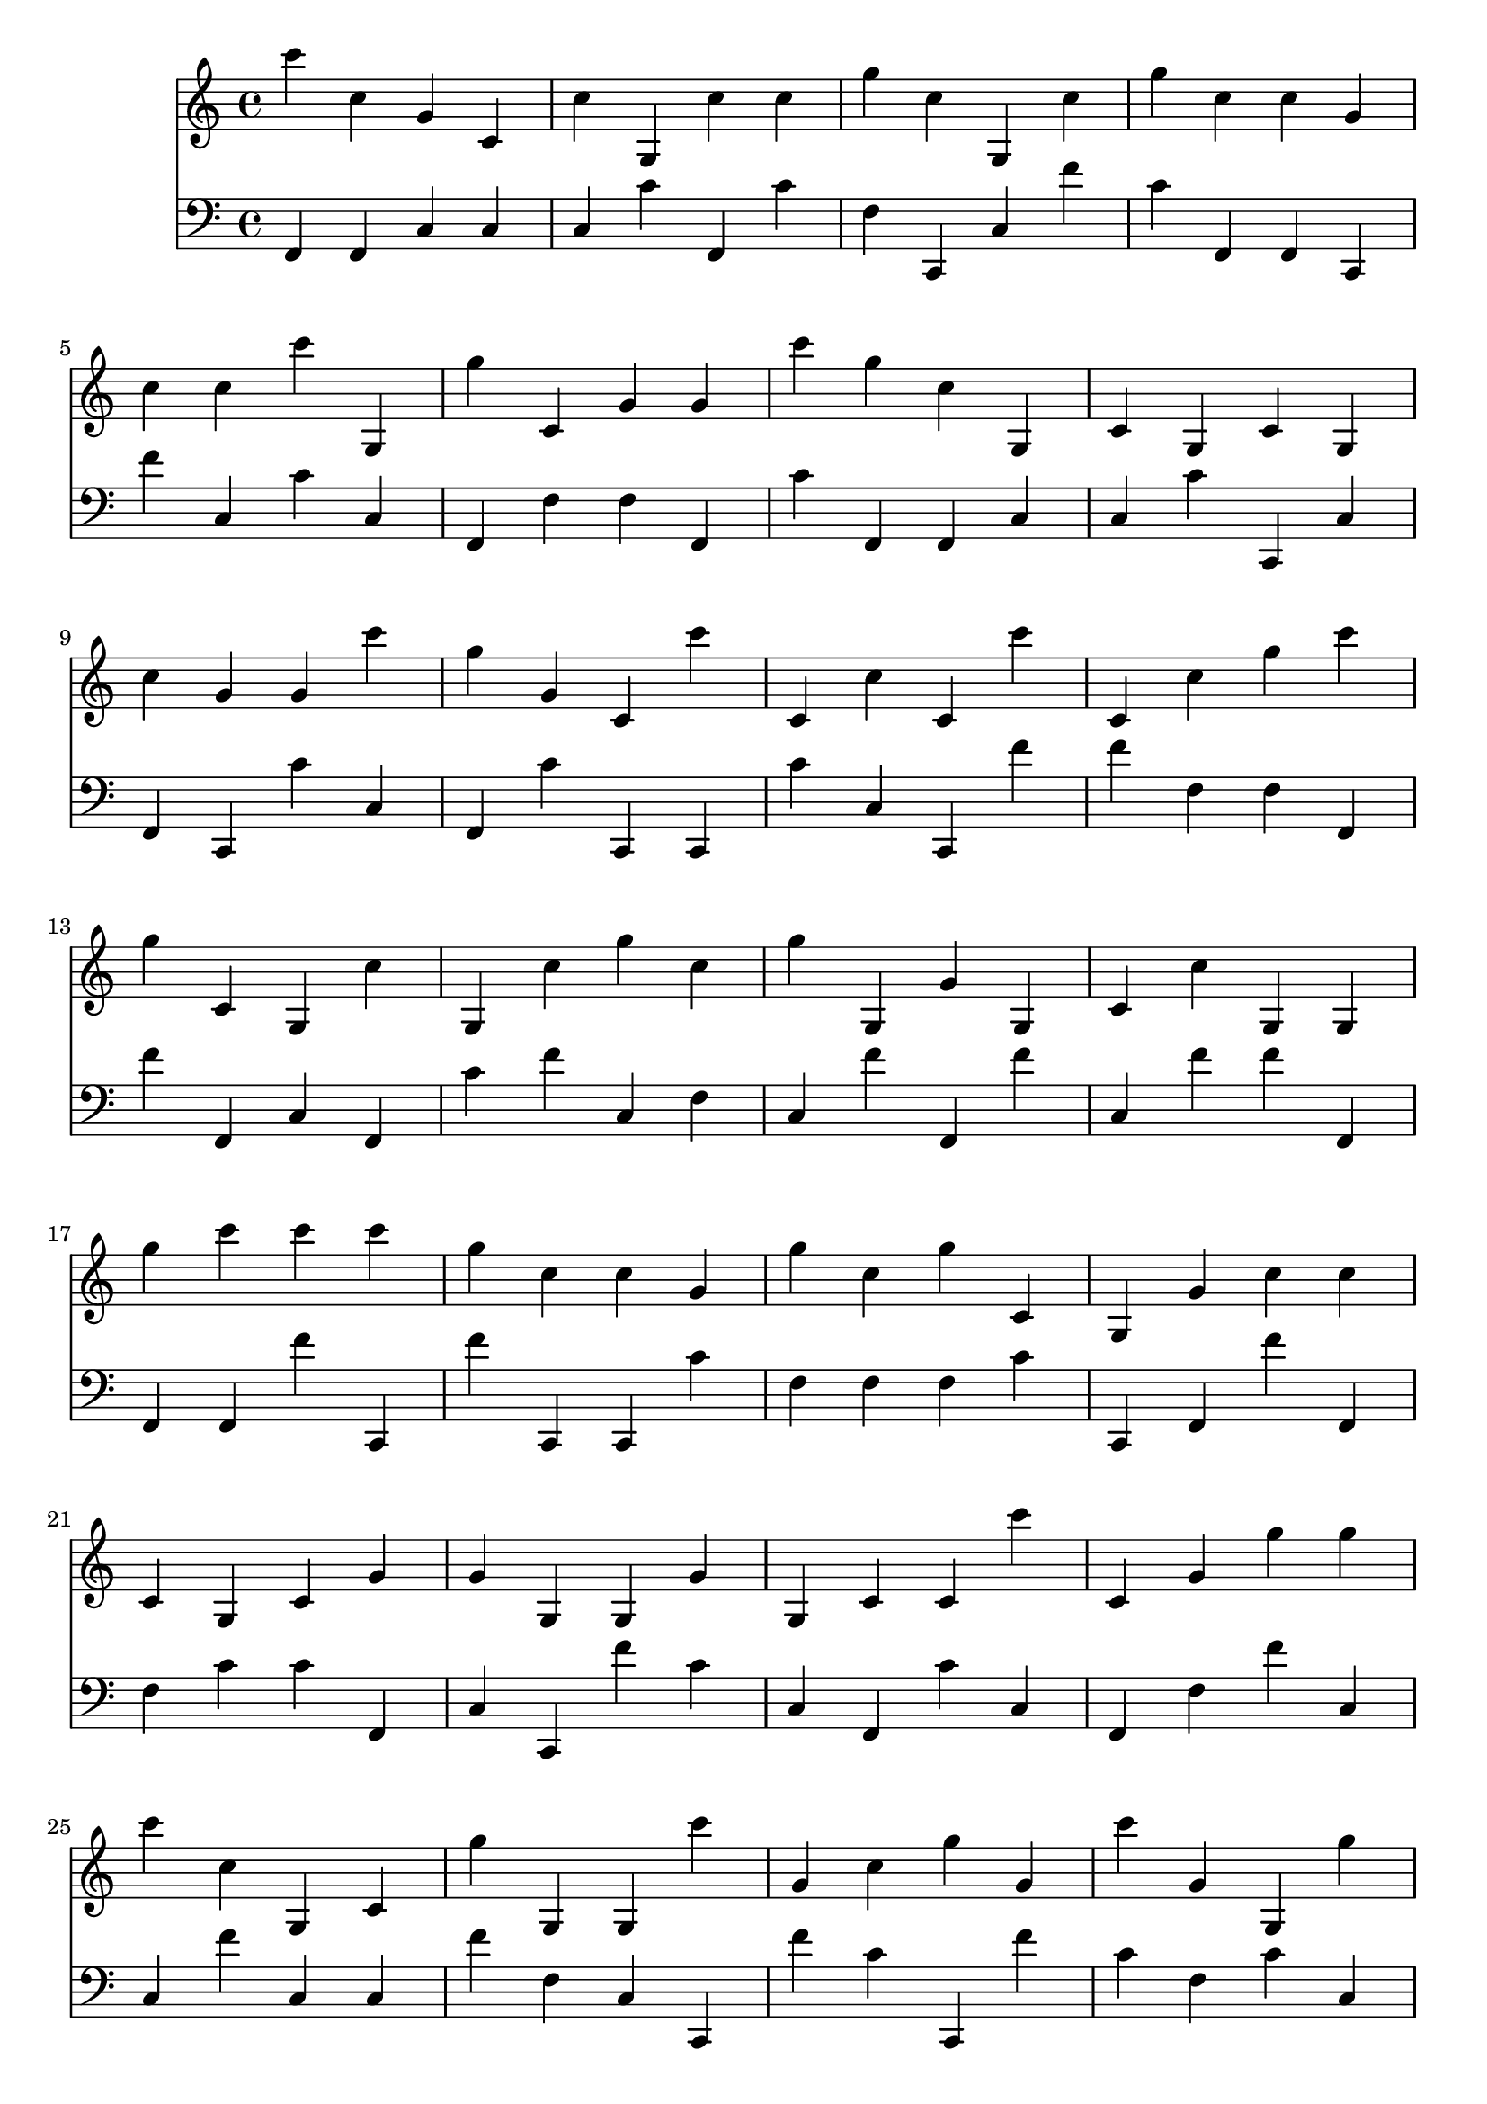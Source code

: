 \language "français"

<<
\new Staff 
{ \clef "treble" 
  {
    {
         do''' do'' sol' do' do'' sol do'' do'' sol'' do'' sol do'' sol'' do'' do'' sol' \break
 do'' do'' do''' sol sol'' do' sol' sol' do''' sol'' do'' sol do' sol do' sol \break
 do'' sol' sol' do''' sol'' sol' do' do''' do' do'' do' do''' do' do'' sol'' do''' \break
 sol'' do' sol do'' sol do'' sol'' do'' sol'' sol sol' sol do' do'' sol sol \break
 sol'' do''' do''' do''' sol'' do'' do'' sol' sol'' do'' sol'' do' sol sol' do'' do'' \break
 do' sol do' sol' sol' sol sol sol' sol do' do' do''' do' sol' sol'' sol'' \break
 do''' do'' sol do' sol'' sol sol do''' sol' do'' sol'' sol' do''' sol' sol sol'' \break
 sol'' sol'' do'' sol do''' do''' do' sol do' do' sol' sol' sol'' do'' do''' sol \break
 do'' do' do' sol do'' do' do'' do''' do''' sol'' do'' sol sol' do''' sol do'' \break
 sol sol'' sol'' do''' do' sol' do' do' do''' do' sol sol sol sol'' do''' do' \break

    }
  }
}

\new Staff 
{ \clef "bass" 
  {
    {
         fa, fa, do do do do' fa, do' fa do, do fa' do' fa, fa, do, \break
 fa' do do' do fa, fa fa fa, do' fa, fa, do do do' do, do \break
 fa, do, do' do fa, do' do, do, do' do do, fa' fa' fa fa fa, \break
 fa' fa, do fa, do' fa' do fa do fa' fa, fa' do fa' fa' fa, \break
 fa, fa, fa' do, fa' do, do, do' fa fa fa do' do, fa, fa' fa, \break
 fa do' do' fa, do do, fa' do' do fa, do' do fa, fa fa' do \break
 do fa' do do fa' fa do do, fa' do' do, fa' do' fa do' do \break
 fa, do fa, fa do' fa do, do, fa' fa' fa fa do' fa' do' fa, \break
 fa, do, fa do' fa fa do do, fa' do, do, do, do, fa' fa' fa, \break
 fa, do' fa do, do fa fa' do do fa, do, do fa, fa fa' fa, \break

    }
  }
}
>>